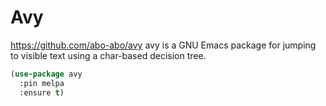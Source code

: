 * Avy
https://github.com/abo-abo/avy
avy is a GNU Emacs package for jumping to visible text using a char-based decision tree.

  #+begin_src emacs-lisp
    (use-package avy
      :pin melpa
      :ensure t)
  #+end_src
